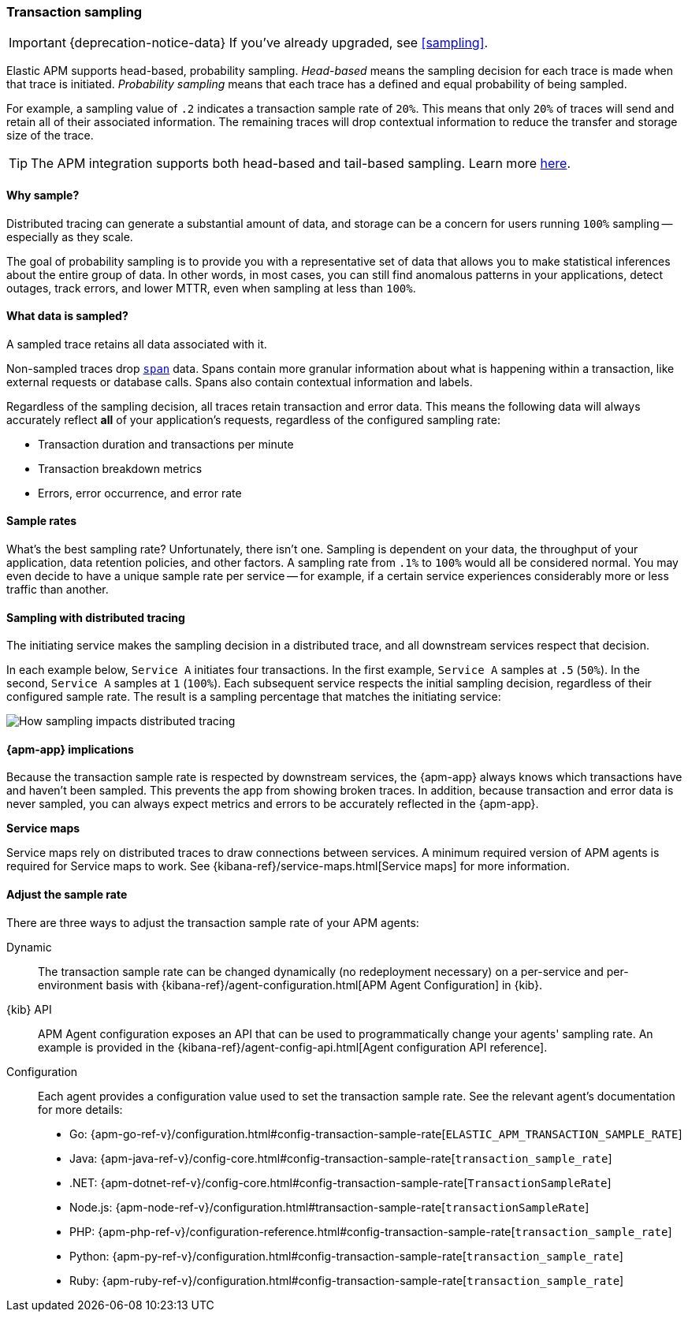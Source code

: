 [[trace-sampling]]
=== Transaction sampling

IMPORTANT: {deprecation-notice-data}
If you've already upgraded, see <<sampling>>.

Elastic APM supports head-based, probability sampling.
_Head-based_ means the sampling decision for each trace is made when that trace is initiated.
_Probability sampling_ means that each trace has a defined and equal probability of being sampled.

For example, a sampling value of `.2` indicates a transaction sample rate of `20%`.
This means that only `20%` of traces will send and retain all of their associated information.
The remaining traces will drop contextual information to reduce the transfer and storage size of the trace.

TIP: The APM integration supports both head-based and tail-based sampling.
Learn more <<sampling,here>>.

[float]
==== Why sample?

Distributed tracing can generate a substantial amount of data,
and storage can be a concern for users running `100%` sampling -- especially as they scale.

The goal of probability sampling is to provide you with a representative set of data that allows
you to make statistical inferences about the entire group of data.
In other words, in most cases, you can still find anomalous patterns in your applications, detect outages, track errors,
and lower MTTR, even when sampling at less than `100%`.

[float]
==== What data is sampled?

A sampled trace retains all data associated with it.

Non-sampled traces drop <<transaction-spans,`span`>> data.
Spans contain more granular information about what is happening within a transaction,
like external requests or database calls.
Spans also contain contextual information and labels.

Regardless of the sampling decision, all traces retain transaction and error data.
This means the following data will always accurately reflect *all* of your application's requests, regardless of the configured sampling rate:

* Transaction duration and transactions per minute
* Transaction breakdown metrics
* Errors, error occurrence, and error rate

// To turn off the sending of all data, including transaction and error data, set `active` to `false`.

[float]
==== Sample rates

What's the best sampling rate? Unfortunately, there isn't one.
Sampling is dependent on your data, the throughput of your application, data retention policies, and other factors.
A sampling rate from `.1%` to `100%` would all be considered normal.
You may even decide to have a unique sample rate per service -- for example, if a certain service
experiences considerably more or less traffic than another.

// Regardless, cost conscious customers are likely to be fine with a lower sample rate.

[float]
==== Sampling with distributed tracing

The initiating service makes the sampling decision in a distributed trace,
and all downstream services respect that decision.

In each example below, `Service A` initiates four transactions.
In the first example, `Service A` samples at `.5` (`50%`). In the second, `Service A` samples at `1` (`100%`).
Each subsequent service respects the initial sampling decision, regardless of their configured sample rate.
The result is a sampling percentage that matches the initiating service:

image::./images/dt-sampling-example.png[How sampling impacts distributed tracing]

[float]
==== {apm-app} implications

Because the transaction sample rate is respected by downstream services,
the {apm-app} always knows which transactions have and haven't been sampled.
This prevents the app from showing broken traces.
In addition, because transaction and error data is never sampled,
you can always expect metrics and errors to be accurately reflected in the {apm-app}.

*Service maps*

Service maps rely on distributed traces to draw connections between services.
A minimum required version of APM agents is required for Service maps to work.
See {kibana-ref}/service-maps.html[Service maps] for more information.

// Follow-up: Add link from https://www.elastic.co/guide/en/kibana/current/service-maps.html#service-maps-how
// to this page.

[float]
==== Adjust the sample rate

There are three ways to adjust the transaction sample rate of your APM agents:

Dynamic::
The transaction sample rate can be changed dynamically (no redeployment necessary) on a per-service and per-environment
basis with {kibana-ref}/agent-configuration.html[APM Agent Configuration] in {kib}.

{kib} API::
APM Agent configuration exposes an API that can be used to programmatically change
your agents' sampling rate.
An example is provided in the {kibana-ref}/agent-config-api.html[Agent configuration API reference].

Configuration::
Each agent provides a configuration value used to set the transaction sample rate.
See the relevant agent's documentation for more details:

* Go: {apm-go-ref-v}/configuration.html#config-transaction-sample-rate[`ELASTIC_APM_TRANSACTION_SAMPLE_RATE`]
* Java: {apm-java-ref-v}/config-core.html#config-transaction-sample-rate[`transaction_sample_rate`]
* .NET: {apm-dotnet-ref-v}/config-core.html#config-transaction-sample-rate[`TransactionSampleRate`]
* Node.js: {apm-node-ref-v}/configuration.html#transaction-sample-rate[`transactionSampleRate`]
* PHP: {apm-php-ref-v}/configuration-reference.html#config-transaction-sample-rate[`transaction_sample_rate`]
* Python: {apm-py-ref-v}/configuration.html#config-transaction-sample-rate[`transaction_sample_rate`]
* Ruby: {apm-ruby-ref-v}/configuration.html#config-transaction-sample-rate[`transaction_sample_rate`]